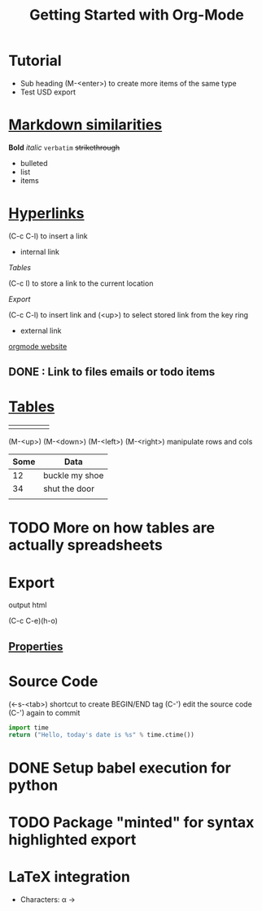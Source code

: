 * Tutorial
  * Sub heading (M-<enter>) to create more items of the same type
  * Test USD export

* [[https://orgmode.org/org.html#Markup][Markdown similarities]]
  *Bold* /italic/ =verbatim= +strikethrough+

- bulleted
- list
- items

* [[https://orgmode.org/org.html#toc-Hyperlinks-1][Hyperlinks]]

(C-c C-l) to insert a link

- internal link

[[*%5B%5Bhttps://orgmode.org/org.html#Tables%5D%5BTables%5D%5D][Tables]]

(C-c l) to store a link to the current location

[[*Export][Export]]

(C-c C-l) to insert link and (<up>) to select stored link from the key ring

- external link

[[http://orgmode.org][orgmode website]]

** DONE : Link to files emails or todo items
   CLOSED: [2018-09-27 Thu 21:03]

* [[https://orgmode.org/org.html#Tables][Tables]]

|   |   |   |   |   |
|---+---+---+---+---|
|   |   |   |   |   |
(M-<up>) (M-<down>) (M-<left>) (M-<right>) manipulate rows and cols                           

| Some | Data           |
|------+----------------|
|   12 | buckle my shoe |
|   34 | shut the door  |
|      |                |

* TODO More on how tables are actually spreadsheets

* Export

output html

(C-c C-e)(h-o)

** [[https://orgmode.org/org.html#Property-syntax][Properties]]

#+TITLE: Getting Started with Org-Mode
#+OPTIONS: toc:nil

* Source Code

(<-s-<tab>) shortcut to create BEGIN/END tag
(C-') edit the source code (C-') again to commit

#+BEGIN_SRC python
  import time
  return ("Hello, today's date is %s" % time.ctime())
#+END_SRC

#+RESULTS:
: Hello, today's date is Thu Sep 27 23:37:11 2018

* DONE Setup babel execution for python
  CLOSED: [2018-09-27 Thu 23:51]

* TODO Package "minted" for syntax highlighted export

* LaTeX integration

- Characters: \alpha \rightarrow
